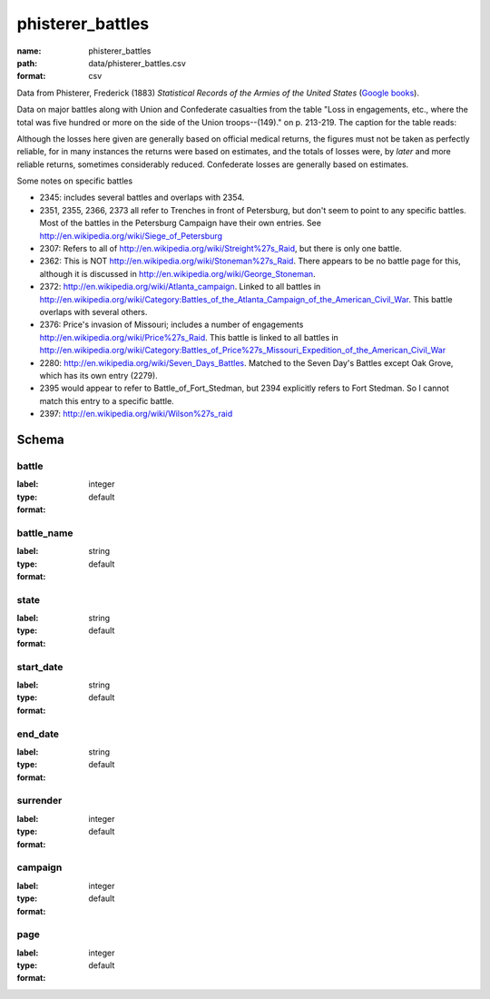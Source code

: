 phisterer_battles
================================================================================

:name: phisterer_battles
:path: data/phisterer_battles.csv
:format: csv

Data from Phisterer, Frederick (1883) *Statistical Records of the Armies
of the United States* (`Google
books <http://books.google.com/books?id=cVNHr_nnLlYC>`__).

Data on major battles along with Union and Confederate casualties from
the table "Loss in engagements, etc., where the total was five hundred
or more on the side of the Union troops--(149)." on p. 213-219. The
caption for the table reads:

Although the losses here given are generally based on official medical
returns, the figures must not be taken as perfectly reliable, for in
many instances the returns were based on estimates, and the totals of
losses were, by *later* and more reliable returns, sometimes
considerably reduced. Confederate losses are generally based on
estimates.

Some notes on specific battles

-  2345: includes several battles and overlaps with 2354.
-  2351, 2355, 2366, 2373 all refer to Trenches in front of Petersburg,
   but don't seem to point to any specific battles. Most of the battles
   in the Petersburg Campaign have their own entries. See
   http://en.wikipedia.org/wiki/Siege\_of\_Petersburg
-  2307: Refers to all of
   http://en.wikipedia.org/wiki/Streight%27s\_Raid, but there is only
   one battle.
-  2362: This is NOT http://en.wikipedia.org/wiki/Stoneman%27s\_Raid.
   There appears to be no battle page for this, although it is discussed
   in http://en.wikipedia.org/wiki/George\_Stoneman.
-  2372: http://en.wikipedia.org/wiki/Atlanta\_campaign. Linked to all
   battles in
   http://en.wikipedia.org/wiki/Category:Battles\_of\_the\_Atlanta\_Campaign\_of\_the\_American\_Civil\_War.
   This battle overlaps with several others.
-  2376: Price's invasion of Missouri; includes a number of engagements
   http://en.wikipedia.org/wiki/Price%27s\_Raid. This battle is linked
   to all battles in
   http://en.wikipedia.org/wiki/Category:Battles\_of\_Price%27s\_Missouri\_Expedition\_of\_the\_American\_Civil\_War
-  2280: http://en.wikipedia.org/wiki/Seven\_Days\_Battles. Matched to
   the Seven Day's Battles except Oak Grove, which has its own entry
   (2279).
-  2395 would appear to refer to Battle\_of\_Fort\_Stedman, but 2394
   explicitly refers to Fort Stedman. So I cannot match this entry to a
   specific battle.
-  2397: http://en.wikipedia.org/wiki/Wilson%27s\_raid



Schema
-------





battle
++++++++++++++++++++++++++++++++++++++++++++++++++++++++++++++++++++++++++++++++++++++++++

:label: 
:type: integer
:format: default 



       

battle_name
++++++++++++++++++++++++++++++++++++++++++++++++++++++++++++++++++++++++++++++++++++++++++

:label: 
:type: string
:format: default 



       

state
++++++++++++++++++++++++++++++++++++++++++++++++++++++++++++++++++++++++++++++++++++++++++

:label: 
:type: string
:format: default 



       

start_date
++++++++++++++++++++++++++++++++++++++++++++++++++++++++++++++++++++++++++++++++++++++++++

:label: 
:type: string
:format: default 



       

end_date
++++++++++++++++++++++++++++++++++++++++++++++++++++++++++++++++++++++++++++++++++++++++++

:label: 
:type: string
:format: default 



       

surrender
++++++++++++++++++++++++++++++++++++++++++++++++++++++++++++++++++++++++++++++++++++++++++

:label: 
:type: integer
:format: default 



       

campaign
++++++++++++++++++++++++++++++++++++++++++++++++++++++++++++++++++++++++++++++++++++++++++

:label: 
:type: integer
:format: default 



       

page
++++++++++++++++++++++++++++++++++++++++++++++++++++++++++++++++++++++++++++++++++++++++++

:label: 
:type: integer
:format: default 



       

